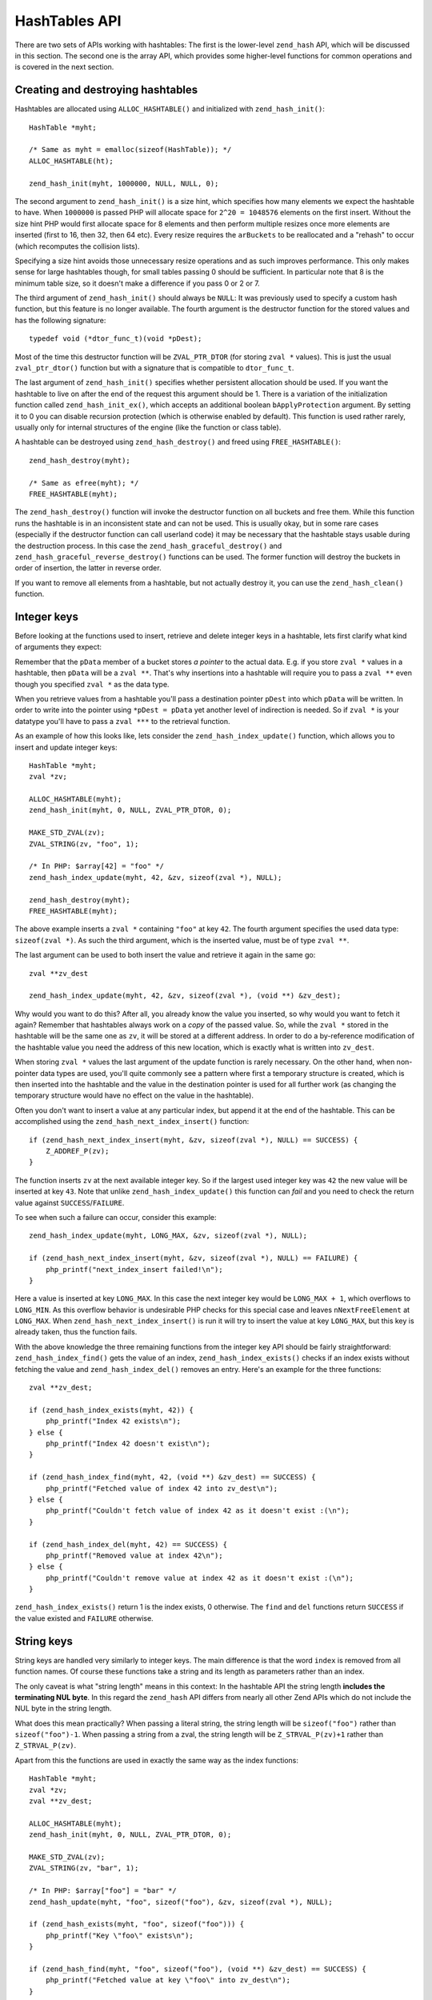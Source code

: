 HashTables API
==============

There are two sets of APIs working with hashtables: The first is the lower-level ``zend_hash`` API, which will be
discussed in this section. The second one is the array API, which provides some higher-level functions for common
operations and is covered in the next section.

Creating and destroying hashtables
----------------------------------

Hashtables are allocated using ``ALLOC_HASHTABLE()`` and initialized with ``zend_hash_init()``::

    HashTable *myht;

    /* Same as myht = emalloc(sizeof(HashTable)); */
    ALLOC_HASHTABLE(ht);

    zend_hash_init(myht, 1000000, NULL, NULL, 0);

The second argument to ``zend_hash_init()`` is a size hint, which specifies how many elements we expect the hashtable to
have. When ``1000000`` is passed PHP will allocate space for ``2^20 = 1048576`` elements on the first insert. Without
the size hint PHP would first allocate space for 8 elements and then perform multiple resizes once more elements are
inserted (first to 16, then 32, then 64 etc). Every resize requires the ``arBuckets`` to be reallocated and a "rehash"
to occur (which recomputes the collision lists).

Specifying a size hint avoids those unnecessary resize operations and as such improves performance. This only makes
sense for large hashtables though, for small tables passing 0 should be sufficient. In particular note that 8 is the
minimum table size, so it doesn't make a difference if you pass 0 or 2 or 7.

The third argument of ``zend_hash_init()`` should always be ``NULL``: It was previously used to specify a custom hash
function, but this feature is no longer available. The fourth argument is the destructor function for the stored values
and has the following signature::

    typedef void (*dtor_func_t)(void *pDest);

Most of the time this destructor function will be ``ZVAL_PTR_DTOR`` (for storing ``zval *`` values). This is just the
usual ``zval_ptr_dtor()`` function but with a signature that is compatible to ``dtor_func_t``.

The last argument of ``zend_hash_init()`` specifies whether persistent allocation should be used. If you want the
hashtable to live on after the end of the request this argument should be 1. There is a variation of the initialization
function called ``zend_hash_init_ex()``, which accepts an additional boolean ``bApplyProtection`` argument. By setting it
to 0 you can disable recursion protection (which is otherwise enabled by default). This function is used rather rarely,
usually only for internal structures of the engine (like the function or class table).

A hashtable can be destroyed using ``zend_hash_destroy()`` and freed using ``FREE_HASHTABLE()``::

    zend_hash_destroy(myht);

    /* Same as efree(myht); */
    FREE_HASHTABLE(myht);

The ``zend_hash_destroy()`` function will invoke the destructor function on all buckets and free them. While this function
runs the hashtable is in an inconsistent state and can not be used. This is usually okay, but in some rare cases
(especially if the destructor function can call userland code) it may be necessary that the hashtable stays usable
during the destruction process. In this case the ``zend_hash_graceful_destroy()`` and
``zend_hash_graceful_reverse_destroy()`` functions can be used. The former function will destroy the buckets in order of
insertion, the latter in reverse order.

If you want to remove all elements from a hashtable, but not actually destroy it, you can use the ``zend_hash_clean()``
function.

Integer keys
------------

Before looking at the functions used to insert, retrieve and delete integer keys in a hashtable, lets first clarify
what kind of arguments they expect:

Remember that the ``pData`` member of a bucket stores *a pointer* to the actual data. E.g. if you store ``zval *``
values in a hashtable, then ``pData`` will be a ``zval **``. That's why insertions into a hashtable will require you to
pass a ``zval **`` even though you specified ``zval *`` as the data type.

When you retrieve values from a hashtable you'll pass a destination pointer ``pDest`` into which ``pData`` will be
written. In order to write into the pointer using ``*pDest = pData`` yet another level of indirection is needed. So if
``zval *`` is your datatype you'll have to pass a ``zval ***`` to the retrieval function.

As an example of how this looks like, lets consider the ``zend_hash_index_update()`` function, which allows you to
insert and update integer keys::

    HashTable *myht;
    zval *zv;

    ALLOC_HASHTABLE(myht);
    zend_hash_init(myht, 0, NULL, ZVAL_PTR_DTOR, 0);

    MAKE_STD_ZVAL(zv);
    ZVAL_STRING(zv, "foo", 1);

    /* In PHP: $array[42] = "foo" */
    zend_hash_index_update(myht, 42, &zv, sizeof(zval *), NULL);

    zend_hash_destroy(myht);
    FREE_HASHTABLE(myht);

The above example inserts a ``zval *`` containing ``"foo"`` at key ``42``. The fourth argument specifies the used data
type: ``sizeof(zval *)``. As such the third argument, which is the inserted value, must be of type ``zval **``.

The last argument can be used to both insert the value and retrieve it again in the same go::

    zval **zv_dest

    zend_hash_index_update(myht, 42, &zv, sizeof(zval *), (void **) &zv_dest);

Why would you want to do this? After all, you already know the value you inserted, so why would you want to fetch it
again? Remember that hashtables always work on a *copy* of the passed value. So, while the ``zval *`` stored in the
hashtable will be the same one as ``zv``, it will be stored at a different address. In order to do a by-reference
modification of the hashtable value you need the address of this new location, which is exactly what is written into
``zv_dest``.

When storing ``zval *`` values the last argument of the update function is rarely necessary. On the other hand, when
non-pointer data types are used, you'll quite commonly see a pattern where first a temporary structure is created, which
is then inserted into the hashtable and the value in the destination pointer is used for all further work (as changing
the temporary structure would have no effect on the value in the hashtable).

Often you don't want to insert a value at any particular index, but append it at the end of the hashtable. This can be
accomplished using the ``zend_hash_next_index_insert()`` function::

    if (zend_hash_next_index_insert(myht, &zv, sizeof(zval *), NULL) == SUCCESS) {
        Z_ADDREF_P(zv);
    }

The function inserts ``zv`` at the next available integer key. So if the largest used integer key was ``42`` the new
value will be inserted at key ``43``. Note that unlike ``zend_hash_index_update()`` this function can *fail* and you
need to check the return value against ``SUCCESS``/``FAILURE``.

To see when such a failure can occur, consider this example::

    zend_hash_index_update(myht, LONG_MAX, &zv, sizeof(zval *), NULL);

    if (zend_hash_next_index_insert(myht, &zv, sizeof(zval *), NULL) == FAILURE) {
        php_printf("next_index_insert failed!\n");
    }

Here a value is inserted at key ``LONG_MAX``. In this case the next integer key would be ``LONG_MAX + 1``, which
overflows to ``LONG_MIN``. As this overflow behavior is undesirable PHP checks for this special case and leaves
``nNextFreeElement`` at ``LONG_MAX``. When ``zend_hash_next_index_insert()`` is run it will try to insert the value at
key ``LONG_MAX``, but this key is already taken, thus the function fails.

With the above knowledge the three remaining functions from the integer key API should be fairly straightforward:
``zend_hash_index_find()`` gets the value of an index, ``zend_hash_index_exists()`` checks if an index exists without
fetching the value and ``zend_hash_index_del()`` removes an entry. Here's an example for the three functions::

    zval **zv_dest;

    if (zend_hash_index_exists(myht, 42)) {
        php_printf("Index 42 exists\n");
    } else {
        php_printf("Index 42 doesn't exist\n");
    }

    if (zend_hash_index_find(myht, 42, (void **) &zv_dest) == SUCCESS) {
        php_printf("Fetched value of index 42 into zv_dest\n");
    } else {
        php_printf("Couldn't fetch value of index 42 as it doesn't exist :(\n");
    }

    if (zend_hash_index_del(myht, 42) == SUCCESS) {
        php_printf("Removed value at index 42\n");
    } else {
        php_printf("Couldn't remove value at index 42 as it doesn't exist :(\n");
    }

``zend_hash_index_exists()`` return 1 is the index exists, 0 otherwise. The ``find`` and ``del`` functions return
``SUCCESS`` if the value existed and ``FAILURE`` otherwise.

String keys
-----------

String keys are handled very similarly to integer keys. The main difference is that the word ``index`` is removed from
all function names. Of course these functions take a string and its length as parameters rather than an index.

The only caveat is what "string length" means in this context: In the hashtable API the string length
**includes the terminating NUL byte**. In this regard the ``zend_hash`` API differs from nearly all other Zend APIs
which do not include the NUL byte in the string length.

What does this mean practically? When passing a literal string, the string length will be ``sizeof("foo")`` rather than
``sizeof("foo")-1``. When passing a string from a zval, the string length will be ``Z_STRVAL_P(zv)+1`` rather than
``Z_STRVAL_P(zv)``.

Apart from this the functions are used in exactly the same way as the index functions::

    HashTable *myht;
    zval *zv;
    zval **zv_dest;

    ALLOC_HASHTABLE(myht);
    zend_hash_init(myht, 0, NULL, ZVAL_PTR_DTOR, 0);

    MAKE_STD_ZVAL(zv);
    ZVAL_STRING(zv, "bar", 1);

    /* In PHP: $array["foo"] = "bar" */
    zend_hash_update(myht, "foo", sizeof("foo"), &zv, sizeof(zval *), NULL);

    if (zend_hash_exists(myht, "foo", sizeof("foo"))) {
        php_printf("Key \"foo\" exists\n");
    }

    if (zend_hash_find(myht, "foo", sizeof("foo"), (void **) &zv_dest) == SUCCESS) {
        php_printf("Fetched value at key \"foo\" into zv_dest\n");
    }

    if (zend_hash_del(myht, "foo", sizeof("foo")) == SUCCESS) {
        php_printf("Removed value at key \"foo\"\n");
    }

    if (!zend_hash_exists(myht, "foo", sizeof("foo"))) {
        php_printf("Key \"foo\" no longer exists\n");
    }

    if (zend_hash_find(myht, "foo", sizeof("foo"), (void **) &zv_dest) == FAILURE) {
        php_printf("As key \"foo\" no longer exists, zend_hash_find returns FAILURE\n");
    }

    zend_hash_destroy(myht);
    FREE_HASHTABLE(myht);

The above snippet will print:

.. code-block:: none

    Key "foo" exists
    Fetched value at key "foo" into zv_dest
    Removed value at key "foo"
    Key "foo" no longer exists
    As key "foo" no longer exists, zend_hash_find returns FAILURE

Apart from ``zend_hash_update()`` another function is offered for inserting string keys: ``zend_hash_add()``. The
difference between the two functions is the behavior when the key already exists. ``zend_hash_update()`` will overwrite
the value, whereas ``zend_hash_add()`` will return ``FAILURE`` instead.

This is how ``zend_hash_update()`` behaves when you try to overwrite a key::

    zval *zv1, *zv2;
    zval **zv_dest;

    /* ... zval init */

    zend_hash_update(myht, "foo", sizeof("foo"), &zv1, sizeof(zval *), NULL);
    zend_hash_update(myht, "foo", sizeof("foo"), &zv2, sizeof(zval *), NULL);

    if (zend_hash_find(myht, "foo", sizeof("foo"), (void **) &zv_dest) == SUCCESS) {
        if (*zv_dest == zv1) {
            php_printf("Key \"foo\" contains zv1\n");
        }
        if (*zv_dest == zv2) {
            php_printf("Key \"foo\" contains zv2\n");
        }
    }

The above code will print ``Key "foo" contains zv2``, i.e. the value has been overwritten. Now compare with
``zend_hash_add()``::

    zval *zv1, *zv2;
    zval **zv_dest;

    /* ... zval init */

    if (zend_hash_add(myht, "bar", sizeof("bar"), &zv1, sizeof(zval *), NULL) == FAILURE) {
        zval_ptr_dtor(&zv1);
    } else {
        php_printf("zend_hash_add returned SUCCESS as key \"bar\" was unused\n");
    }

    if (zend_hash_add(myht, "bar", sizeof("bar"), &zv2, sizeof(zval *), NULL) == FAILURE) {
        zval_ptr_dtor(&zv2);
        php_printf("zend_hash_add returned FAILURE as key \"bar\" is already taken\n");
    }

    if (zend_hash_find(myht, "bar", sizeof("bar"), (void **) &zv_dest) == SUCCESS) {
        if (*zv_dest == zv1) {
            php_printf("Key \"bar\" contains zv1\n");
        }
        if (*zv_dest == zv2) {
            php_printf("Key \"bar\" contains zv2\n");
        }
    }

The code results in the following output:

.. code-block:: none

    zend_hash_add returned SUCCESS as key "bar" was unused
    zend_hash_add returned FAILURE as key "bar" is already taken
    Key "bar" contains zv1

Here the second call to ``zend_hash_add()`` returns ``FAILURE`` and the value stays at ``zv1``.

Note that while there is a ``zend_hash_add()`` function for string keys there is no equivalent for integer indices. If
you need this kind of behavior you have to either do an ``exists`` call first or make use of a lower-level API::

    _zend_hash_index_update_or_next_insert(myht, 42, &zv, sizeof(zval *), NULL, HASH_ADD ZEND_FILE_LINE_CC)

For all of the above functions there exists a second ``quick`` variant that accepts a precomputed hash value after the
string length. This allows you to compute the hash of a string once and then reuse it across multiple calls::

    ulong h; /* hash value */

    /* ... zval init */

    h = zend_get_hash_value("foo", sizeof("foo"));

    zend_hash_quick_update(myht, "foo", sizeof("foo"), h, &zv, sizeof(zval *), NULL);

    if (zend_hash_quick_find(myht, "foo", sizeof("foo"), h, (void **) &zv_dest) == SUCCESS) {
        php_printf("Fetched value at key \"foo\" into zv_dest\n");
    }

    if (zend_hash_quick_del(myht, "foo", sizeof("foo"), h) == SUCCESS) {
        php_printf("Removed value at key \"foo\"\n");
    }

Using the ``quick`` API improves performance as the hash value does not have to be recomputed on every call. It should
be noted though that this only becomes significant if you are accessing the key a lot (e.g. in a loop). The ``quick``
functions are mostly used in the engine where precomputed hash values are available through various caches and
optimizations.

Apply functions
---------------

Often you don't want to work on any specific key, but want to do an operation on *all* values in the hashtable. PHP
offers two mechanisms for this, the first being the ``zend_hash_apply_*()`` family of functions, which calls a function
for every element in the hashtable. It is available in three variants::

    void zend_hash_apply(HashTable *ht, apply_func_t apply_func TSRMLS_DC);
    void zend_hash_apply_with_argument(HashTable *ht, apply_func_arg_t apply_func, void *argument TSRMLS_DC);
    void zend_hash_apply_with_arguments(HashTable *ht TSRMLS_DC, apply_func_args_t apply_func, int num_args, ...);

The three functions basically do the same thing, but pass on a different number of arguments to the ``apply_func``
function. Here are the respective signatures of the ``apply_func``\s::

    typedef int (*apply_func_t)(void *pDest TSRMLS_DC);
    typedef int (*apply_func_arg_t)(void *pDest, void *argument TSRMLS_DC);
    typedef int (*apply_func_args_t)(void *pDest TSRMLS_DC, int num_args, va_list args, zend_hash_key *hash_key);

As you can see the ``zend_hash_apply()`` function passes no additional arguments to its callback, the
``zend_hash_apply_argument()`` function can pass one additional argument and the ``zend_hash_apply_with_arguments()``
function can pass an arbitrary number of arguments (this is what ``va_list args`` signifies). Furthermore the last
function passes not only the value ``void *pDest``, but also the corresponding ``hash_key``. The ``zend_hash_key``
struct looks as follows::

    typedef struct _zend_hash_key {
        const char *arKey;
        uint nKeyLength;
        ulong h;
    } zend_hash_key;

The members have the same meaning as in a ``Bucket``: If ``nKeyLength == 0`` then ``h`` is the integer key. Otherwise it
is the hash of the string key ``arKey`` of length ``nKeyLength``.

As an example for the usage of these functions, lets implement a simple array dumper similar to ``var_dump``. We will be
using ``zend_hash_apply_with_arguments()``, not because we have to pass many arguments, but because we need the array
key too. We'll start with the main dumping function::

    static void dump_value(zval *zv, int depth) {
        if (Z_TYPE_P(zv) == IS_ARRAY) {
            php_printf("%*carray(%d) {\n", depth * 2, ' ', zend_hash_num_elements(Z_ARRVAL_P(zv)));
            zend_hash_apply_with_arguments(Z_ARRVAL_P(zv), dump_array_values, 1, depth + 1);
            php_printf("%*c}\n", depth * 2, ' ');
        } else {
            php_printf("%*c%Z\n", depth * 2, ' ', zv);
        }
    }

    PHP_FUNCTION(dump_array) {
        zval *array;

        if (zend_parse_parameters(ZEND_NUM_ARGS() TSRMLS_CC, "a", &array) == FAILURE) {
            return;
        }

        dump_value(array, 0);
    }

The above code uses some ``php_printf()`` options that might not be generally known: ``%*c`` repeats a character
multiple times. So ``php_printf("%*c", depth * 2, ' ')`` repeats the whitespace character ``depth * 2`` times, which is
responsible for indenting everything by two spaces whenever the depth increases. ``%Z`` converts a zval into a string
and prints it.

Thus the above code prints values directly using ``%Z`` but handles arrays specially: For them an ``array(n) { ... }``
wrapper is printed into which the elements are dumped. Here the apply function comes in::

    zend_hash_apply_with_arguments(Z_ARRVAL_P(zv), dump_array_values, 1, depth + 1);

``dump_array_values`` is the callback function that will be called for every element. ``1`` is the number of arguments
to pass and ``depth + 1`` is that (one) argument. Here's how the function could look like::

    static int dump_array_values(
        void *pDest TSRMLS_DC, int num_args, va_list args, zend_hash_key *hash_key
    ) {
        zval **zv = (zval **) pDest;
        int depth = va_arg(args, int);

        if (hash_key->nKeyLength == 0) {
            php_printf("%*c[%ld]=>\n", depth * 2, ' ', hash_key->h);
        } else {
            php_printf("%*c[\"", depth * 2, ' ');
            PHPWRITE(hash_key->arKey, hash_key->nKeyLength - 1);
            php_printf("\"]=>\n");
        }

        dump_value(*zv, depth);

        return ZEND_HASH_APPLY_KEEP;
    }

The passed ``depth`` argument is fetched using ``depth = va_arg(args, int)``. Any further arguments can be fetched in
the same manner. After that follows some more code for nicely formatting the keys and a recursive call to ``dump_value``
to print the value.

Furthermore the function returns ``ZEND_HASH_APPLY_KEEP``, which is one of four valid return values for apply
callbacks:

``ZEND_HASH_APPLY_KEEP``:
  Keeps the element it just visited and continues traversing the hashtable.
``ZEND_HASH_APPLY_REMOVE``:
  Removes the element it just visited and continues traversing the hashtable.
``ZEND_HASH_APPLY_STOP``
  Keeps the element it just visited and stops traversing the table.
``ZEND_HASH_APPLY_REMOVE | ZEND_HASH_APPLY_STOP``
  Removes the element it just visited and stops traversing the table.

Thus the ``zend_hash_apply_*()`` functions can act as a simple ``array_map()``, but also as an ``array_filter()`` and
have the additional ability to abort the iteration at any point.

Let's try out the dumping function:

.. code-block:: none

    dump_array([1, [2, "foo" => 3]]);
    // output:
    array(2) {
      [0]=>
      1
      [1]=>
      array(2) {
        [0]=>
        2
        ["foo"]=>
        3
      }
    }

The result looks quite a lot like the output of ``var_dump``. If you have a look at the ``php_var_dump()`` function,
you'll find that the same method is used to implement it.

Iteration
---------

The second way to perform an operation on all values of the hashtable is to iterate over it. Hashtable iteration in C
works very similarly to manual array iteration in PHP:

.. code-block:: php

    <?php

    for (reset($array);
         null !== $data = current($array);
         next($array)
    ) {
        // Do something with $data
    }

The equivalent C code for the above loop looks like this::

    zval **data;

    for (zend_hash_internal_pointer_reset(myht);
         zend_hash_get_current_data(myht, (void **) &data) == SUCCESS;
         zend_hash_move_forward(myht)
    ) {
        /* Do something with data */
    }

The above code snippets make use of the internal array pointer (``pInternalPointer``), which usually is a bad idea: This
pointer is part of the hashtable and as such shared among all code using it. For example nested iteration of a hashtable
is not possible when using the internal array pointer (as one loop would change the pointer of the other one).

This is why all iteration functions have a second variant ending in ``_ex``, which works on an external position
pointer. When using this API the current position is stored in a ``HashPosition`` (which is just a typedef to
``Bucket *``) and a pointer to this structure is passed as the last argument to all functions::

    HashPosition pos;
    zval **data;

    for (zend_hash_internal_pointer_reset_ex(myht, &pos);
         zend_hash_get_current_data_ex(myht, (void **) &data, &pos) == SUCCESS;
         zend_hash_move_forward_ex(myht, &pos)
    ) {
        /* Do something with data */
    }

It's also possible to conduct the iteration in reverse order by using ``end`` instead of ``reset`` and
``move_backwards`` instead of ``move_forward``::

    HashPosition pos;
    zval **data;

    for (zend_hash_internal_pointer_end_ex(myht, &pos);
         zend_hash_get_current_data_ex(myht, (void **) &data, &pos) == SUCCESS;
         zend_hash_move_backwards_ex(myht, &pos)
    ) {
        /* Do something with data */
    }

You can additionally fetch the key using the ``zend_hash_get_current_key()`` function, which has the following
signature::

    int zend_hash_get_current_key_ex(
        const HashTable *ht, char **str_index, uint *str_length,
        ulong *num_index, zend_bool duplicate, HashPosition *pos
    );

The return value of this function is the type of the key, which is one of the following values:

``HASH_KEY_IS_LONG``:
  The key is an integer, which will be written into ``num_index``.
``HASH_KEY_IS_STRING``:
  The key is a string, which will be written into ``str_index``. The ``duplicate`` parameter specifies whether the key
  should be written directly or a copy should be made first. Finally the length of the string (once again including the
  NUL byte) is written into ``str_length``.
``HASH_KEY_NON_EXISTANT``:
  This means that we already iterated past the end of the hashtable and there are no more elements. With the loops used
  above this case cannot occur.

To distinguish the different return values this function is typically used in a ``switch`` statement::

    char *str_index;
    uint str_length;
    ulong num_index;

    switch (zend_hash_get_current_key(myht, &str_index, &str_length, &num_index, 0, &pos)) {
        case HASH_KEY_IS_LONG:
            php_printf("%ld", num_index);
            break;
        case HASH_KEY_IS_STRING:
            /* Subtracting 1 as the hashtable lengths include the NUL byte */
            PHPWRITE(str_index, str_length - 1);
            break;
    }

As of PHP 5.5 there is an additional ``zend_hash_get_current_key_zval()`` function which simplifies the common use case
of writing the key into a zval::

    zval *key;
    MAKE_STD_ZVAL(key);
    zend_hash_get_current_key_zval(myht, key, &pos);

.. todo::
    Commenting this out for now, as I haven't yet fully figured out the flags for this function.
    ...
    Furthermore the ``zend_hash_update_current_key()`` function can be used to change the current key (the key itself, not
    the value of the key). The special thing about this function is that it can change the key without changing the order
    of the table. This makes it different from a simple "delete and then insert under a different key" approach, where the
    changed key would appear at the end of the hashtable order.
    ...
    Also might want to add a practical example here. E.g. implement something simple like array_search.

.. todo::
    (zend_hash_reverse_apply)
    zend_hash_next_free_element
    zend_hash_copy
    zend_hash_merge
    zend_hash_merge_ex
    zend_hash_sort
    zend_hash_compare
    zend_hash_minmax
    zend_hash_num_elements
    zend_hash_rehash
    (zend_hash_func)
    ...
    zend_hash_num_elements should be mentioned somewhere at the very start.